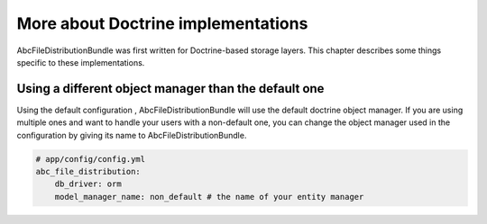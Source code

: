 More about Doctrine implementations
===================================

AbcFileDistributionBundle was first written for Doctrine-based storage layers. This chapter
describes some things specific to these implementations.

Using a different object manager than the default one
-----------------------------------------------------

Using the default configuration , AbcFileDistributionBundle will use the default doctrine
object manager. If you are using multiple ones and want to handle your users
with a non-default one, you can change the object manager used in the configuration
by giving its name to AbcFileDistributionBundle.

.. code-block:: yaml

    # app/config/config.yml
    abc_file_distribution:
        db_driver: orm
        model_manager_name: non_default # the name of your entity manager

